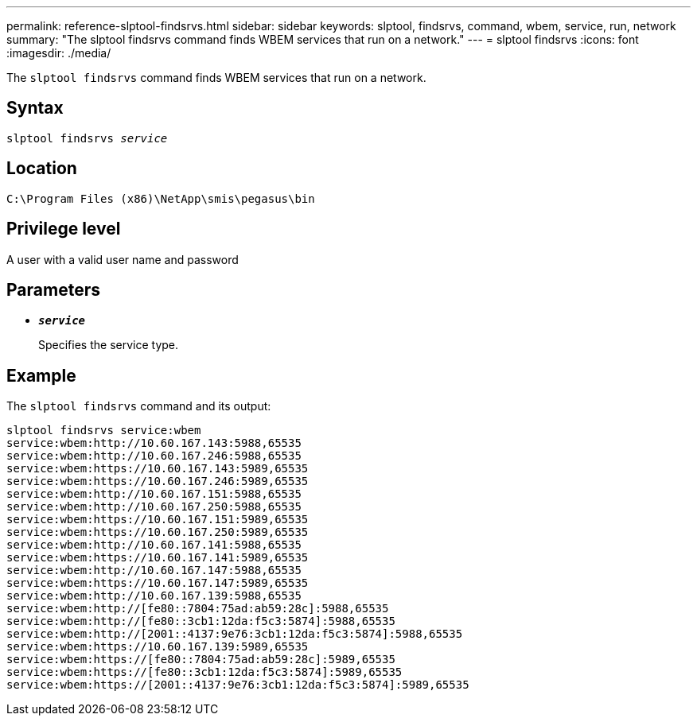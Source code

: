 ---
permalink: reference-slptool-findsrvs.html
sidebar: sidebar
keywords: slptool, findsrvs, command, wbem, service, run, network
summary: "The slptool findsrvs command finds WBEM services that run on a network."
---
= slptool findsrvs
:icons: font
:imagesdir: ./media/

[.lead]
The `slptool findsrvs` command finds WBEM services that run on a network.

== Syntax

`slptool findsrvs _service_`

== Location

`C:\Program Files (x86)\NetApp\smis\pegasus\bin`

== Privilege level

A user with a valid user name and password

== Parameters

* `*_service_*`
+
Specifies the service type.

== Example

The `slptool findsrvs` command and its output:

----
slptool findsrvs service:wbem
service:wbem:http://10.60.167.143:5988,65535
service:wbem:http://10.60.167.246:5988,65535
service:wbem:https://10.60.167.143:5989,65535
service:wbem:https://10.60.167.246:5989,65535
service:wbem:http://10.60.167.151:5988,65535
service:wbem:http://10.60.167.250:5988,65535
service:wbem:https://10.60.167.151:5989,65535
service:wbem:https://10.60.167.250:5989,65535
service:wbem:http://10.60.167.141:5988,65535
service:wbem:https://10.60.167.141:5989,65535
service:wbem:http://10.60.167.147:5988,65535
service:wbem:https://10.60.167.147:5989,65535
service:wbem:http://10.60.167.139:5988,65535
service:wbem:http://[fe80::7804:75ad:ab59:28c]:5988,65535
service:wbem:http://[fe80::3cb1:12da:f5c3:5874]:5988,65535
service:wbem:http://[2001::4137:9e76:3cb1:12da:f5c3:5874]:5988,65535
service:wbem:https://10.60.167.139:5989,65535
service:wbem:https://[fe80::7804:75ad:ab59:28c]:5989,65535
service:wbem:https://[fe80::3cb1:12da:f5c3:5874]:5989,65535
service:wbem:https://[2001::4137:9e76:3cb1:12da:f5c3:5874]:5989,65535
----
